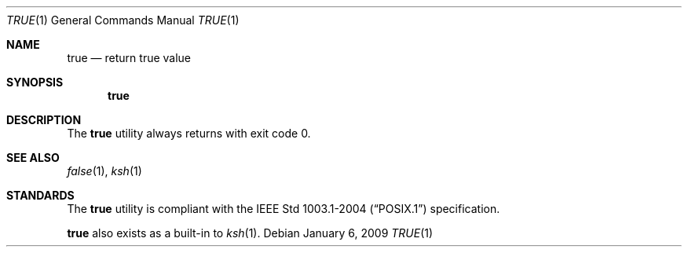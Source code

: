 .\"	$OpenBSD: src/usr.bin/true/true.1,v 1.10 2009/01/06 23:56:18 jmc Exp $
.\"
.\" Copyright (c) 1983, 1985, 1990 The Regents of the University of California.
.\" All rights reserved.
.\"
.\" This code is derived from software contributed to Berkeley by
.\" the Institute of Electrical and Electronics Engineers, Inc.
.\"
.\" Redistribution and use in source and binary forms, with or without
.\" modification, are permitted provided that the following conditions
.\" are met:
.\" 1. Redistributions of source code must retain the above copyright
.\"    notice, this list of conditions and the following disclaimer.
.\" 2. Redistributions in binary form must reproduce the above copyright
.\"    notice, this list of conditions and the following disclaimer in the
.\"    documentation and/or other materials provided with the distribution.
.\" 3. Neither the name of the University nor the names of its contributors
.\"    may be used to endorse or promote products derived from this software
.\"    without specific prior written permission.
.\"
.\" THIS SOFTWARE IS PROVIDED BY THE REGENTS AND CONTRIBUTORS ``AS IS'' AND
.\" ANY EXPRESS OR IMPLIED WARRANTIES, INCLUDING, BUT NOT LIMITED TO, THE
.\" IMPLIED WARRANTIES OF MERCHANTABILITY AND FITNESS FOR A PARTICULAR PURPOSE
.\" ARE DISCLAIMED.  IN NO EVENT SHALL THE REGENTS OR CONTRIBUTORS BE LIABLE
.\" FOR ANY DIRECT, INDIRECT, INCIDENTAL, SPECIAL, EXEMPLARY, OR CONSEQUENTIAL
.\" DAMAGES (INCLUDING, BUT NOT LIMITED TO, PROCUREMENT OF SUBSTITUTE GOODS
.\" OR SERVICES; LOSS OF USE, DATA, OR PROFITS; OR BUSINESS INTERRUPTION)
.\" HOWEVER CAUSED AND ON ANY THEORY OF LIABILITY, WHETHER IN CONTRACT, STRICT
.\" LIABILITY, OR TORT (INCLUDING NEGLIGENCE OR OTHERWISE) ARISING IN ANY WAY
.\" OUT OF THE USE OF THIS SOFTWARE, EVEN IF ADVISED OF THE POSSIBILITY OF
.\" SUCH DAMAGE.
.\"
.\"     from: @(#)true.1	6.4 (Berkeley) 6/27/91
.\"
.Dd $Mdocdate: January 6 2009 $
.Dt TRUE 1
.Os
.Sh NAME
.Nm true
.Nd return true value
.Sh SYNOPSIS
.Nm true
.Sh DESCRIPTION
The
.Nm
utility always returns with exit code 0.
.Sh SEE ALSO
.Xr false 1 ,
.Xr ksh 1
.Sh STANDARDS
The
.Nm
utility is compliant with the
.St -p1003.1-2004
specification.
.Pp
.Nm
also exists as a built-in to
.Xr ksh 1 .
